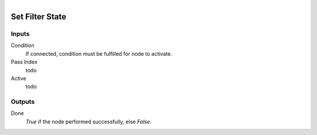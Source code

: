 .. figure:: /images/logic_nodes/scene/post_fx/ln-set_filter_state.png
   :align: right
   :width: 215
   :alt: Set Filter State Node

.. _ln-set_filter_state:

==============================
Set Filter State
==============================

Inputs
++++++++++++++++++++++++++++++

Condition
   If connected, condition must be fulfilled for node to activate.

Pass Index
   todo
   
Active
   todo

Outputs
++++++++++++++++++++++++++++++

Done 
   *True* if the node performed successfully, else *False*.
